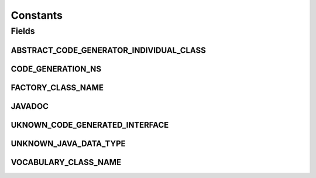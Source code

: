 .. java:import:: org.semanticweb.owlapi.apibinding OWLManager

.. java:import:: org.semanticweb.owlapi.model IRI

.. java:import:: org.semanticweb.owlapi.model OWLAnnotationProperty

Constants
=========

.. java:package:: org.protege.owl.codegeneration
   :noindex:

.. java:type:: public class Constants

Fields
------
ABSTRACT_CODE_GENERATOR_INDIVIDUAL_CLASS
^^^^^^^^^^^^^^^^^^^^^^^^^^^^^^^^^^^^^^^^

.. java:field:: public static final String ABSTRACT_CODE_GENERATOR_INDIVIDUAL_CLASS
   :outertype: Constants

CODE_GENERATION_NS
^^^^^^^^^^^^^^^^^^

.. java:field:: public static final String CODE_GENERATION_NS
   :outertype: Constants

FACTORY_CLASS_NAME
^^^^^^^^^^^^^^^^^^

.. java:field:: public static final String FACTORY_CLASS_NAME
   :outertype: Constants

JAVADOC
^^^^^^^

.. java:field:: public static final OWLAnnotationProperty JAVADOC
   :outertype: Constants

UKNOWN_CODE_GENERATED_INTERFACE
^^^^^^^^^^^^^^^^^^^^^^^^^^^^^^^

.. java:field:: public static final String UKNOWN_CODE_GENERATED_INTERFACE
   :outertype: Constants

UNKNOWN_JAVA_DATA_TYPE
^^^^^^^^^^^^^^^^^^^^^^

.. java:field:: public static final String UNKNOWN_JAVA_DATA_TYPE
   :outertype: Constants

VOCABULARY_CLASS_NAME
^^^^^^^^^^^^^^^^^^^^^

.. java:field:: public static final String VOCABULARY_CLASS_NAME
   :outertype: Constants

